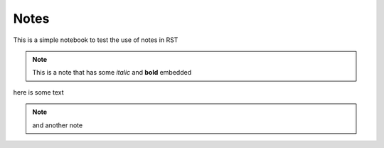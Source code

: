 Notes
=====

This is a simple notebook to test the use of notes in RST

.. note::
   
   This is a note that has some *italic* and **bold** embedded

here is some text

.. note::

   and another note

